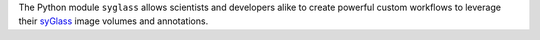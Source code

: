 The Python module ``syglass`` allows scientists and developers alike to create powerful custom workflows to leverage their `syGlass <https://www.syglass.io/>`_ image volumes and annotations.
